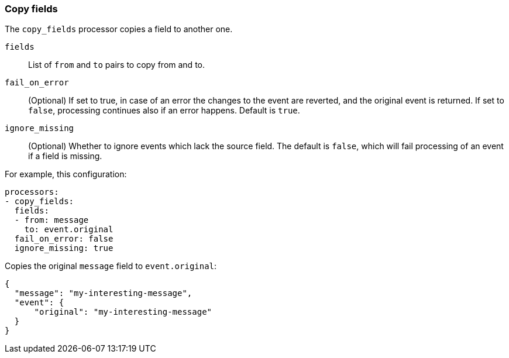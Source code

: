 [[copy-fields]]
=== Copy fields

The `copy_fields` processor copies a field to another one.

`fields`:: List of `from` and `to` pairs to copy from and to.
`fail_on_error`:: (Optional) If set to true, in case of an error the changes to
the event are reverted, and the original event is returned. If set to `false`,
processing continues also if an error happens. Default is `true`.
`ignore_missing`:: (Optional) Whether to ignore events which lack the source
                   field. The default is `false`, which will fail processing of
                   an event if a field is missing.

For example, this configuration:

[source,yaml]
------------------------------------------------------------------------------
processors:
- copy_fields:
  fields:
  - from: message
    to: event.original
  fail_on_error: false
  ignore_missing: true
------------------------------------------------------------------------------

Copies the original `message` field to `event.original`:

[source,json]
-------------------------------------------------------------------------------
{
  "message": "my-interesting-message",
  "event": {
      "original": "my-interesting-message"
  }
}
-------------------------------------------------------------------------------


